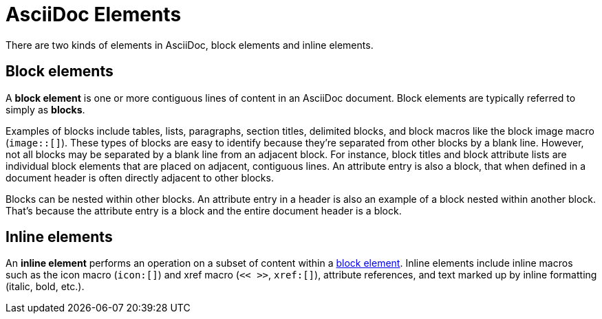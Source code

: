 = AsciiDoc Elements

There are two kinds of elements in AsciiDoc, block elements and inline elements.

[#block-element]
== Block elements

A [.term]*block element* is one or more contiguous lines of content in an AsciiDoc document.
Block elements are typically referred to simply as [.term]*blocks*.

Examples of blocks include tables, lists, paragraphs, section titles, delimited blocks, and block macros like the block image macro (`image::[]`).
These types of blocks are easy to identify because they're separated from other blocks by a blank line.
However, not all blocks may be separated by a blank line from an adjacent block.
For instance, block titles and block attribute lists are individual block elements that are placed on adjacent, contiguous lines.
An attribute entry is also a block, that when defined in a document header is often directly adjacent to other blocks.

Blocks can be nested within other blocks.
An attribute entry in a header is also an example of a block nested within another block.
That's because the attribute entry is a block and the entire document header is a block.

[#inline-element]
== Inline elements

An [.term]*inline element* performs an operation on a subset of content within a <<block-element,block element>>.
Inline elements include inline macros such as the icon macro (`icon:[]`) and xref macro (`<< >>`, `xref:[]`), attribute references, and text marked up by inline formatting (italic, bold, etc.).
